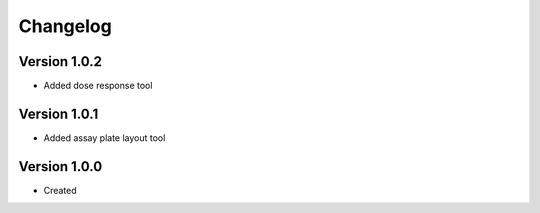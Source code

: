 .. _changelog:

Changelog
=========

Version 1.0.2
--------------
* Added dose response tool

Version 1.0.1
--------------
* Added assay plate layout tool


Version 1.0.0
--------------

* Created